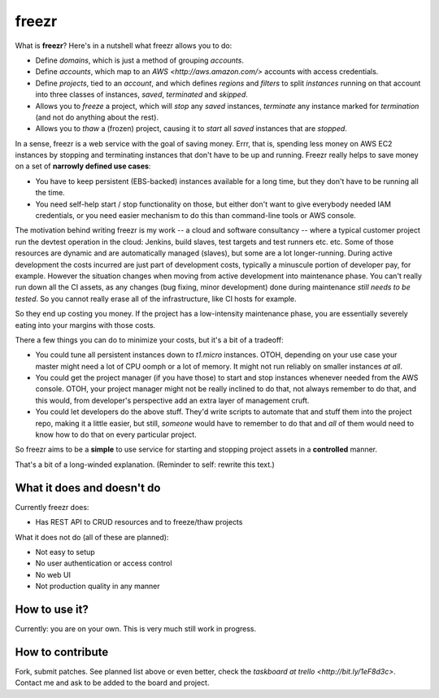 ========
 freezr
========

What is **freezr**? Here's in a nutshell what freezr allows you to do:

* Define *domains*, which is just a method of grouping *accounts*.
* Define *accounts*, which map to an `AWS <http://aws.amazon.com/>`
  accounts with access credentials.
* Define *projects*, tied to an *account*, and which defines *regions*
  and *filters* to split *instances* running on that account into
  three classes of instances, *saved*, *terminated* and *skipped*.
* Allows you to *freeze* a project, which will *stop* any *saved*
  instances, *terminate* any instance marked for *termination* (and
  not do anything about the rest).
* Allows you to *thaw* a (frozen) project, causing it to *start* all
  *saved* instances that are *stopped*.

In a sense, freezr is a web service with the goal of saving
money. Errr, that is, spending less money on AWS EC2 instances by
stopping and terminating instances that don't have to be up and
running. Freezr really helps to save money on a set of **narrowly
defined use cases**:

* You have to keep persistent (EBS-backed) instances available for a
  long time, but they don't have to be running all the time.

* You need self-help start / stop functionality on those, but either
  don't want to give everybody needed IAM credentials, or you need
  easier mechanism to do this than command-line tools or AWS console.

The motivation behind writing freezr is my work -- a cloud and
software consultancy -- where a typical customer project run the
devtest operation in the cloud: Jenkins, build slaves, test targets
and test runners etc. etc. Some of those resources are dynamic and are
automatically managed (slaves), but some are a lot
longer-running. During active development the costs incurred are just
part of development costs, typically a minuscule portion of developer
pay, for example. However the situation changes when moving from
active development into maintenance phase. You can't really run down
all the CI assets, as any changes (bug fixing, minor development) done
during maintenance *still needs to be tested*. So you cannot really
erase all of the infrastructure, like CI hosts for example.

So they end up costing you money. If the project has a low-intensity
maintenance phase, you are essentially severely eating into your
margins with those costs.

There a few things you can do to minimize your costs, but it's a bit
of a tradeoff:

* You could tune all persistent instances down to `t1.micro`
  instances. OTOH, depending on your use case your master might need a
  lot of CPU oomph or a lot of memory. It might not run reliably on
  smaller instances *at all*.

* You could get the project manager (if you have those) to start and
  stop instances whenever needed from the AWS console. OTOH, your
  project manager might not be really inclined to do that, not always
  remember to do that, and this would, from developer's perspective
  add an extra layer of management cruft.

* You could let developers do the above stuff. They'd write scripts to
  automate that and stuff them into the project repo, making it a
  little easier, but still, *someone* would have to remember to do
  that and *all* of them would need to know how to do that on every
  particular project.

So freezr aims to be a **simple** to use service for starting and
stopping project assets in a **controlled** manner.

That's a bit of a long-winded explanation. (Reminder to self: rewrite
this text.)

What it does and doesn't do
===========================

Currently freezr does:

* Has REST API to CRUD resources and to freeze/thaw projects

What it does not do (all of these are planned):

* Not easy to setup
* No user authentication or access control
* No web UI
* Not production quality in any manner

How to use it?
==============

Currently: you are on your own. This is very much still work in
progress.

How to contribute
=================

Fork, submit patches. See planned list above or even better, check the
`taskboard at trello <http://bit.ly/1eF8d3c>`. Contact me and ask to
be added to the board and project.
